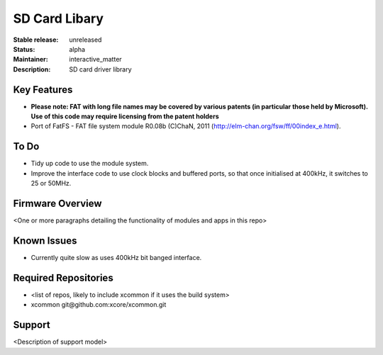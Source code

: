 SD Card Libary
..............

:Stable release: unreleased

:Status:  alpha

:Maintainer:  interactive_matter

:Description:  SD card driver library


Key Features
============

* **Please note: FAT with long file names may be covered by various patents (in particular those held by Microsoft). Use of this code may require licensing from the patent holders**
* Port of FatFS - FAT file system module R0.08b (C)ChaN, 2011 (http://elm-chan.org/fsw/ff/00index_e.html).

To Do
=====

* Tidy up code to use the module system.
* Improve the interface code to use clock blocks and buffered ports, so that once initialised at 400kHz, it switches to 25 or 50MHz.

Firmware Overview
=================

<One or more paragraphs detailing the functionality of modules and apps in this repo>

Known Issues
============

* Currently quite slow as uses 400kHz bit banged interface.

Required Repositories
================

* <list of repos, likely to include xcommon if it uses the build system>
* xcommon git\@github.com:xcore/xcommon.git

Support
=======

<Description of support model>
